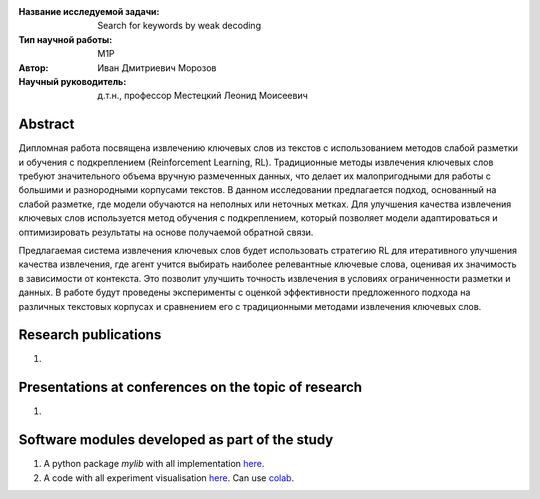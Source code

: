 |test| |codecov| |docs|

.. |test| image:: https://github.com/intsystems/ProjectTemplate/workflows/test/badge.svg
    :target: https://github.com/intsystems/ProjectTemplate/tree/master
    :alt: Test status
    
.. |codecov| image:: https://img.shields.io/codecov/c/github/intsystems/ProjectTemplate/master
    :target: https://app.codecov.io/gh/intsystems/ProjectTemplate
    :alt: Test coverage
    
.. |docs| image:: https://github.com/intsystems/ProjectTemplate/workflows/docs/badge.svg
    :target: https://intsystems.github.io/ProjectTemplate/
    :alt: Docs status


.. class:: center

    :Название исследуемой задачи: Search for keywords by weak decoding
    :Тип научной работы: M1P
    :Автор: Иван Дмитриевич Морозов
    :Научный руководитель: д.т.н., профессор Местецкий Леонид Моисеевич

Abstract
========


Дипломная работа посвящена извлечению ключевых слов из текстов с использованием методов слабой разметки и обучения с подкреплением (Reinforcement Learning, RL). Традиционные методы извлечения ключевых слов требуют значительного объема вручную размеченных данных, что делает их малопригодными для работы с большими и разнородными корпусами текстов. В данном исследовании предлагается подход, основанный на слабой разметке, где модели обучаются на неполных или неточных метках. Для улучшения качества извлечения ключевых слов используется метод обучения с подкреплением, который позволяет модели адаптироваться и оптимизировать результаты на основе получаемой обратной связи.

Предлагаемая система извлечения ключевых слов будет использовать стратегию RL для итеративного улучшения качества извлечения, где агент учится выбирать наиболее релевантные ключевые слова, оценивая их значимость в зависимости от контекста. Это позволит улучшить точность извлечения в условиях ограниченности разметки и данных. В работе будут проведены эксперименты с оценкой эффективности предложенного подхода на различных текстовых корпусах и сравнением его с традиционными методами извлечения ключевых слов.

Research publications
===============================
1. 

Presentations at conferences on the topic of research
================================================
1. 

Software modules developed as part of the study
======================================================
1. A python package *mylib* with all implementation `here <https://github.com/intsystems/ProjectTemplate/tree/master/src>`_.
2. A code with all experiment visualisation `here <https://github.comintsystems/ProjectTemplate/blob/master/code/main.ipynb>`_. Can use `colab <http://colab.research.google.com/github/intsystems/ProjectTemplate/blob/master/code/main.ipynb>`_.
